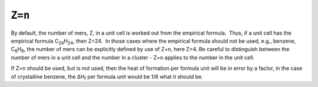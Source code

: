 .. _Z:

``Z=n``
=======

By default, the number of mers, Z, in a unit cell is worked out from the
empirical formula.  Thus, if a unit cell has the empirical formula
C\ :sub:`24`\ H\ :sub:`24`, then Z=24.  In those cases where the
empirical formula should not be used, e.g., benzene,
C\ :sub:`6`\ H\ :sub:`6`, the number of mers can be explicitly defined
by use of Z=n, here Z=4. Be careful to distinguish between the number of
mers in a unit cell and the number in a cluster - Z=n applies to the
number in the unit cell.

If Z=n should be used, but is not used, then the heat of formation per
formula unit will be in error by a factor, in the case of crystalline
benzene, the ΔH\ :sub:`f` per formula unit would be 1/6 what it should
be.
